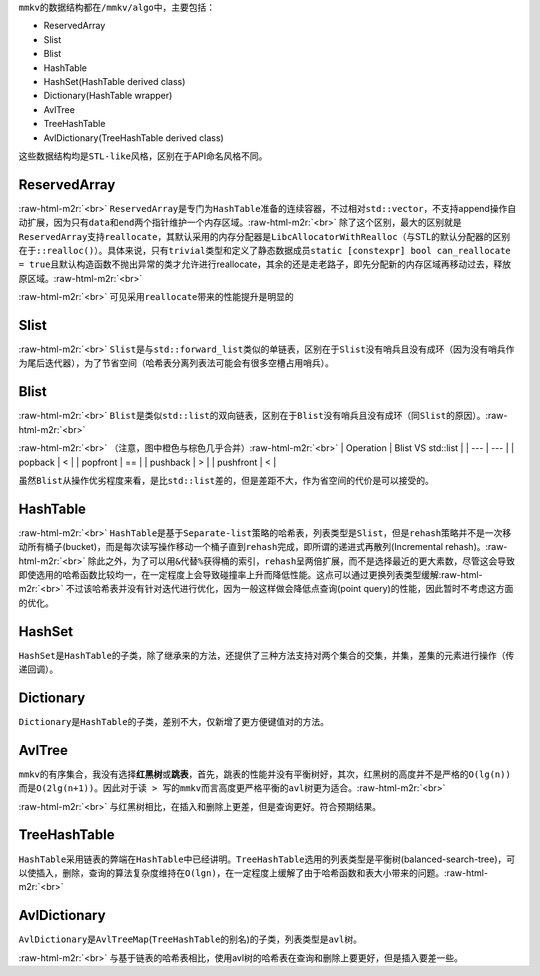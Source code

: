 .. role:: raw-html-m2r(raw)
   :format: html


``mmkv``\ 的数据结构都在\ ``/mmkv/algo``\ 中，主要包括：


* ReservedArray
* Slist
* Blist
* HashTable
* HashSet(HashTable derived class)
* Dictionary(HashTable wrapper)
* AvlTree
* TreeHashTable
* AvlDictionary(TreeHashTable derived class)

这些数据结构均是\ ``STL-like``\ 风格，区别在于API命名风格不同。

ReservedArray
=============


.. image:: https://s2.loli.net/2022/08/09/MFo5b82DLdj1YzN.png
   :target: https://s2.loli.net/2022/08/09/MFo5b82DLdj1YzN.png
   :alt: reserved_array.png
:raw-html-m2r:`<br>`
``ReservedArray``\ 是专门为\ ``HashTable``\ 准备的连续容器，不过相对\ ``std::vector``\ ，不支持append操作自动扩展，因为只有\ ``data``\ 和\ ``end``\ 两个指针维护一个内存区域。\ :raw-html-m2r:`<br>`
除了这个区别，最大的区别就是\ ``ReservedArray``\ 支持\ ``reallocate``\ ，其默认采用的内存分配器是\ ``LibcAllocatorWithRealloc``\ （与STL的默认分配器的区别在于\ ``::realloc()``\ ）。具体来说，只有\ ``trivial``\ 类型和定义了静态数据成员\ ``static [constexpr] bool can_reallocate = true``\ 且默认构造函数不抛出异常的类才允许进行reallocate，其余的还是走老路子，即先分配新的内存区域再移动过去，释放原区域。\ :raw-html-m2r:`<br>`

.. image:: https://s2.loli.net/2022/08/09/8yv9gVtojfcmUrT.png
   :target: https://s2.loli.net/2022/08/09/8yv9gVtojfcmUrT.png
   :alt: reserved_array_slist.png
:raw-html-m2r:`<br>`
可见采用\ ``reallocate``\ 带来的性能提升是明显的

Slist
=====


.. image:: https://s2.loli.net/2022/08/09/PyjZU4oXDd8fkFA.png
   :target: https://s2.loli.net/2022/08/09/PyjZU4oXDd8fkFA.png
   :alt: slist.png
:raw-html-m2r:`<br>`
``Slist``\ 是与\ ``std::forward_list``\ 类似的单链表，区别在于\ ``Slist``\ 没有哨兵且没有成环（因为没有哨兵作为尾后迭代器），为了节省空间（哈希表分离列表法可能会有很多空槽占用哨兵）。

Blist
=====


.. image:: https://s2.loli.net/2022/08/09/iNEuyA4dw3oPB1k.png
   :target: https://s2.loli.net/2022/08/09/iNEuyA4dw3oPB1k.png
   :alt: blist.png
:raw-html-m2r:`<br>`
``Blist``\ 是类似\ ``std::list``\ 的双向链表，区别在于\ ``Blist``\ 没有哨兵且没有成环（同\ ``Slist``\ 的原因）。\ :raw-html-m2r:`<br>`

.. image:: https://s2.loli.net/2022/08/09/GnBskx36De8drbz.png
   :target: https://s2.loli.net/2022/08/09/GnBskx36De8drbz.png
   :alt: blist_int.png
:raw-html-m2r:`<br>`
（注意，图中橙色与棕色几乎合并）\ :raw-html-m2r:`<br>`
| Operation | Blist VS std::list |
| --- | --- |
| popback | < |
| popfront | == | 
| pushback | > |
| pushfront | < |

虽然\ ``Blist``\ 从操作优劣程度来看，是比\ ``std::list``\ 差的，但是差距不大，作为省空间的代价是可以接受的。

HashTable
=========


.. image:: https://s2.loli.net/2022/08/09/mIlRe6nvDB3kNFL.png
   :target: https://s2.loli.net/2022/08/09/mIlRe6nvDB3kNFL.png
   :alt: hash_table.png
:raw-html-m2r:`<br>`
``HashTable``\ 是基于\ ``Separate-list``\ 策略的哈希表，列表类型是\ ``Slist``\ ，但是\ ``rehash``\ 策略并不是一次移动所有桶子(bucket)，而是每次读写操作移动一个桶子直到\ ``rehash``\ 完成，即所谓的\ ``递进式再散列``\ (Incremental rehash)。\ :raw-html-m2r:`<br>`
除此之外，为了可以用\ ``&``\ 代替\ ``%``\ 获得桶的索引，\ ``rehash``\ 呈两倍扩展，而不是选择最近的更大素数，尽管这会导致即使选用的哈希函数比较均一，在一定程度上会导致碰撞率上升而降低性能。这点可以通过更换列表类型缓解\ :raw-html-m2r:`<br>`
不过该哈希表并没有针对迭代进行优化，因为一般这样做会降低\ ``点查询``\ (point query)的性能，因此暂时不考虑这方面的优化。

HashSet
=======

``HashSet``\ 是\ ``HashTable``\ 的子类，除了继承来的方法，还提供了三种方法支持对两个集合的\ ``交集``\ ，\ ``并集``\ ，\ ``差集``\ 的元素进行操作（传递回调）。

Dictionary
==========

``Dictionary``\ 是\ ``HashTable``\ 的子类，差别不大，仅新增了更方便键值对的方法。

AvlTree
=======

``mmkv``\ 的有序集合，我没有选择\ **红黑树**\ 或\ **跳表**\ ，首先，跳表的性能并没有平衡树好，其次，红黑树的高度并不是严格的\ ``O(lg(n))``\ 而是\ ``O(2lg(n+1))``\ 。因此对于\ ``读 > 写``\ 的\ ``mmkv``\ 而言高度更严格平衡的\ ``avl``\ 树更为适合。\ :raw-html-m2r:`<br>`

.. image:: https://s2.loli.net/2022/08/09/TiLdaDHNFlshc3q.png
   :target: https://s2.loli.net/2022/08/09/TiLdaDHNFlshc3q.png
   :alt: avl_tree.png
:raw-html-m2r:`<br>`
与红黑树相比，在插入和删除上更差，但是查询更好。符合预期结果。

TreeHashTable
=============

``HashTable``\ 采用链表的弊端在\ ``HashTable``\ 中已经讲明。\ ``TreeHashTable``\ 选用的列表类型是\ ``平衡树``\ (balanced-search-tree)，可以使插入，删除，查询的算法复杂度维持在\ ``O(lgn)``\ ，在一定程度上缓解了由于哈希函数和表大小带来的问题。\ :raw-html-m2r:`<br>`

AvlDictionary
=============

``AvlDictionary``\ 是\ ``AvlTreeMap``\ (\ ``TreeHashTable``\ 的别名)的子类，列表类型是\ ``avl``\ 树。

.. image:: https://s2.loli.net/2022/08/09/ZqNiOS2WUIE18Gs.png
   :target: https://s2.loli.net/2022/08/09/ZqNiOS2WUIE18Gs.png
   :alt: avl_hash_table.png
:raw-html-m2r:`<br>`
与基于链表的哈希表相比，使用avl树的哈希表在查询和删除上要更好，但是插入要差一些。
